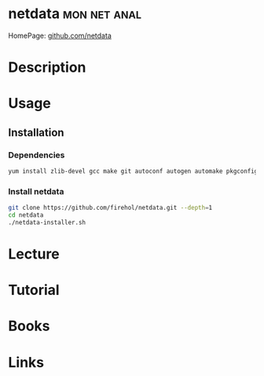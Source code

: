 #+TAGS: mon net anal


* netdata						       :mon:net:anal:
HomePage: [[https://github.com/firehol/netdata/wiki][github.com/netdata]]
* Description
* Usage
** Installation
*** Dependencies
#+BEGIN_SRC sh
yum install zlib-devel gcc make git autoconf autogen automake pkgconfig libuuid.x86_64
#+END_SRC

*** Install netdata
#+BEGIN_SRC sh
git clone https://github.com/firehol/netdata.git --depth=1
cd netdata
./netdata-installer.sh
#+END_SRC

* Lecture
* Tutorial
* Books
* Links
